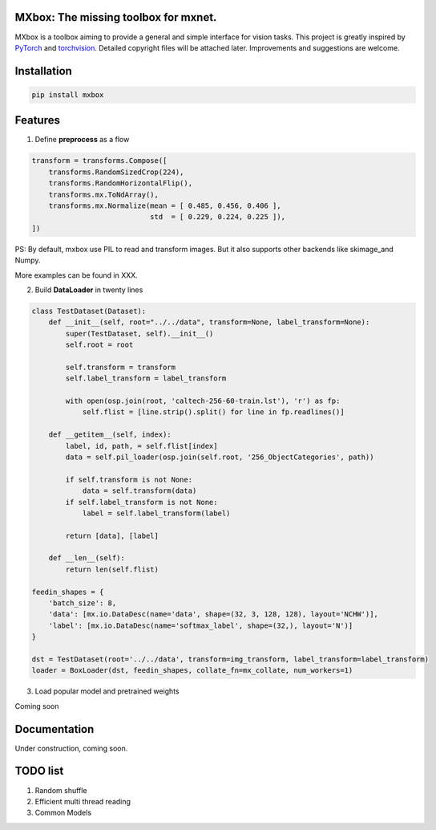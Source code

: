 MXbox: The missing toolbox for mxnet.
=====================================

MXbox is a toolbox aiming to provide a general and simple interface for vision tasks. This project is greatly inspired by PyTorch_ and torchvision_. Detailed copyright files will be attached later. Improvements and suggestions are welcome.

.. _PyTorch: https://github.com/pytorch/pytorch
.. _torchvision: https://github.com/pytorch/vision

Installation
============
.. code:: bash

    pip install mxbox

Features
========
1) Define **preprocess** as a flow

.. code:: python

    transform = transforms.Compose([
        transforms.RandomSizedCrop(224),
        transforms.RandomHorizontalFlip(),
        transforms.mx.ToNdArray(),
        transforms.mx.Normalize(mean = [ 0.485, 0.456, 0.406 ],
                                std  = [ 0.229, 0.224, 0.225 ]),
    ])

PS: By default, mxbox use PIL to read and transform images. But it also supports other backends like skimage_and Numpy.

More examples can be found in XXX.

2) Build **DataLoader** in twenty lines

.. code:: python

    class TestDataset(Dataset):
        def __init__(self, root="../../data", transform=None, label_transform=None):
            super(TestDataset, self).__init__()
            self.root = root

            self.transform = transform
            self.label_transform = label_transform

            with open(osp.join(root, 'caltech-256-60-train.lst'), 'r') as fp:
                self.flist = [line.strip().split() for line in fp.readlines()]

        def __getitem__(self, index):
            label, id, path, = self.flist[index]
            data = self.pil_loader(osp.join(self.root, '256_ObjectCategories', path))

            if self.transform is not None:
                data = self.transform(data)
            if self.label_transform is not None:
                label = self.label_transform(label)

            return [data], [label]

        def __len__(self):
            return len(self.flist)

    feedin_shapes = {
        'batch_size': 8,
        'data': [mx.io.DataDesc(name='data', shape=(32, 3, 128, 128), layout='NCHW')],
        'label': [mx.io.DataDesc(name='softmax_label', shape=(32,), layout='N')]
    }

    dst = TestDataset(root='../../data', transform=img_transform, label_transform=label_transform)
    loader = BoxLoader(dst, feedin_shapes, collate_fn=mx_collate, num_workers=1)

3) Load popular model and pretrained weights

Coming soon


Documentation
=============
Under construction, coming soon.

TODO list
=========

1) Random shuffle

2) Efficient multi thread reading

3) Common Models